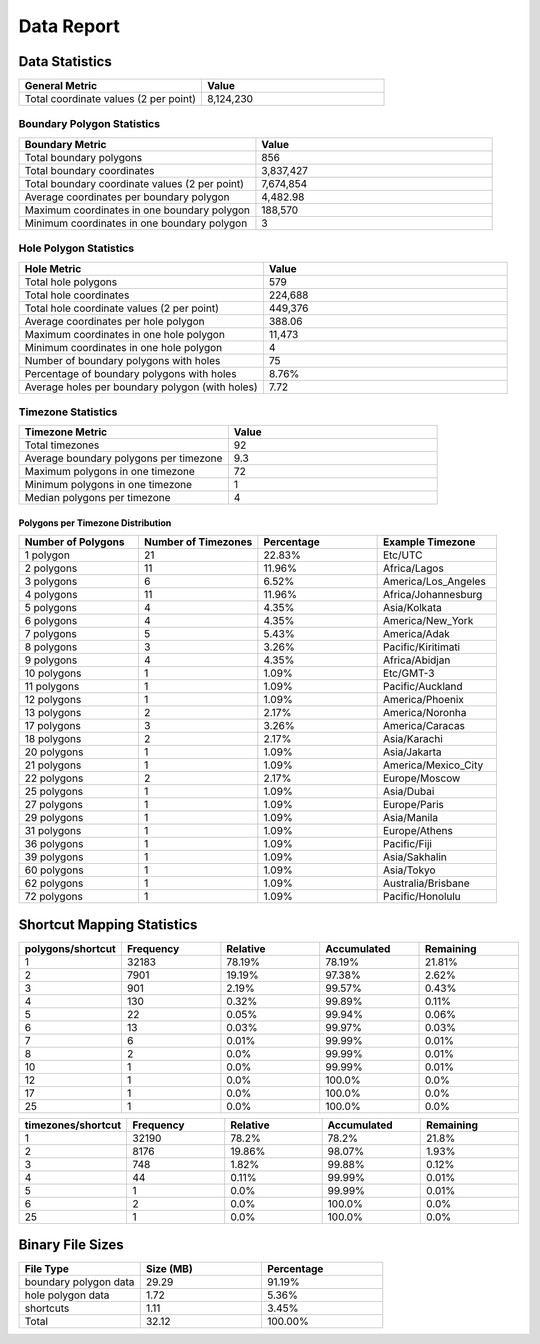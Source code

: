 .. _data_report:



Data Report
===========



Data Statistics
---------------


.. list-table::
   :header-rows: 1
   :widths: 50 50

   * - General Metric
     - Value
   * - Total coordinate values (2 per point)
     - 8,124,230



Boundary Polygon Statistics
~~~~~~~~~~~~~~~~~~~~~~~~~~~


.. list-table::
   :header-rows: 1
   :widths: 50 50

   * - Boundary Metric
     - Value
   * - Total boundary polygons
     - 856
   * - Total boundary coordinates
     - 3,837,427
   * - Total boundary coordinate values (2 per point)
     - 7,674,854
   * - Average coordinates per boundary polygon
     - 4,482.98
   * - Maximum coordinates in one boundary polygon
     - 188,570
   * - Minimum coordinates in one boundary polygon
     - 3



Hole Polygon Statistics
~~~~~~~~~~~~~~~~~~~~~~~


.. list-table::
   :header-rows: 1
   :widths: 50 50

   * - Hole Metric
     - Value
   * - Total hole polygons
     - 579
   * - Total hole coordinates
     - 224,688
   * - Total hole coordinate values (2 per point)
     - 449,376
   * - Average coordinates per hole polygon
     - 388.06
   * - Maximum coordinates in one hole polygon
     - 11,473
   * - Minimum coordinates in one hole polygon
     - 4
   * - Number of boundary polygons with holes
     - 75
   * - Percentage of boundary polygons with holes
     - 8.76%
   * - Average holes per boundary polygon (with holes)
     - 7.72



Timezone Statistics
~~~~~~~~~~~~~~~~~~~


.. list-table::
   :header-rows: 1
   :widths: 50 50

   * - Timezone Metric
     - Value
   * - Total timezones
     - 92
   * - Average boundary polygons per timezone
     - 9.3
   * - Maximum polygons in one timezone
     - 72
   * - Minimum polygons in one timezone
     - 1
   * - Median polygons per timezone
     - 4



Polygons per Timezone Distribution
^^^^^^^^^^^^^^^^^^^^^^^^^^^^^^^^^^


.. list-table::
   :header-rows: 1
   :widths: 25 25 25 25

   * - Number of Polygons
     - Number of Timezones
     - Percentage
     - Example Timezone
   * - 1 polygon
     - 21
     - 22.83%
     - Etc/UTC
   * - 2 polygons
     - 11
     - 11.96%
     - Africa/Lagos
   * - 3 polygons
     - 6
     - 6.52%
     - America/Los_Angeles
   * - 4 polygons
     - 11
     - 11.96%
     - Africa/Johannesburg
   * - 5 polygons
     - 4
     - 4.35%
     - Asia/Kolkata
   * - 6 polygons
     - 4
     - 4.35%
     - America/New_York
   * - 7 polygons
     - 5
     - 5.43%
     - America/Adak
   * - 8 polygons
     - 3
     - 3.26%
     - Pacific/Kiritimati
   * - 9 polygons
     - 4
     - 4.35%
     - Africa/Abidjan
   * - 10 polygons
     - 1
     - 1.09%
     - Etc/GMT-3
   * - 11 polygons
     - 1
     - 1.09%
     - Pacific/Auckland
   * - 12 polygons
     - 1
     - 1.09%
     - America/Phoenix
   * - 13 polygons
     - 2
     - 2.17%
     - America/Noronha
   * - 17 polygons
     - 3
     - 3.26%
     - America/Caracas
   * - 18 polygons
     - 2
     - 2.17%
     - Asia/Karachi
   * - 20 polygons
     - 1
     - 1.09%
     - Asia/Jakarta
   * - 21 polygons
     - 1
     - 1.09%
     - America/Mexico_City
   * - 22 polygons
     - 2
     - 2.17%
     - Europe/Moscow
   * - 25 polygons
     - 1
     - 1.09%
     - Asia/Dubai
   * - 27 polygons
     - 1
     - 1.09%
     - Europe/Paris
   * - 29 polygons
     - 1
     - 1.09%
     - Asia/Manila
   * - 31 polygons
     - 1
     - 1.09%
     - Europe/Athens
   * - 36 polygons
     - 1
     - 1.09%
     - Pacific/Fiji
   * - 39 polygons
     - 1
     - 1.09%
     - Asia/Sakhalin
   * - 60 polygons
     - 1
     - 1.09%
     - Asia/Tokyo
   * - 62 polygons
     - 1
     - 1.09%
     - Australia/Brisbane
   * - 72 polygons
     - 1
     - 1.09%
     - Pacific/Honolulu



Shortcut Mapping Statistics
---------------------------


.. list-table::
   :header-rows: 1
   :widths: 20 20 20 20 20

   * - polygons/shortcut
     - Frequency
     - Relative
     - Accumulated
     - Remaining
   * - 1
     - 32183
     - 78.19%
     - 78.19%
     - 21.81%
   * - 2
     - 7901
     - 19.19%
     - 97.38%
     - 2.62%
   * - 3
     - 901
     - 2.19%
     - 99.57%
     - 0.43%
   * - 4
     - 130
     - 0.32%
     - 99.89%
     - 0.11%
   * - 5
     - 22
     - 0.05%
     - 99.94%
     - 0.06%
   * - 6
     - 13
     - 0.03%
     - 99.97%
     - 0.03%
   * - 7
     - 6
     - 0.01%
     - 99.99%
     - 0.01%
   * - 8
     - 2
     - 0.0%
     - 99.99%
     - 0.01%
   * - 10
     - 1
     - 0.0%
     - 99.99%
     - 0.01%
   * - 12
     - 1
     - 0.0%
     - 100.0%
     - 0.0%
   * - 17
     - 1
     - 0.0%
     - 100.0%
     - 0.0%
   * - 25
     - 1
     - 0.0%
     - 100.0%
     - 0.0%


.. list-table::
   :header-rows: 1
   :widths: 20 20 20 20 20

   * - timezones/shortcut
     - Frequency
     - Relative
     - Accumulated
     - Remaining
   * - 1
     - 32190
     - 78.2%
     - 78.2%
     - 21.8%
   * - 2
     - 8176
     - 19.86%
     - 98.07%
     - 1.93%
   * - 3
     - 748
     - 1.82%
     - 99.88%
     - 0.12%
   * - 4
     - 44
     - 0.11%
     - 99.99%
     - 0.01%
   * - 5
     - 1
     - 0.0%
     - 99.99%
     - 0.01%
   * - 6
     - 2
     - 0.0%
     - 100.0%
     - 0.0%
   * - 25
     - 1
     - 0.0%
     - 100.0%
     - 0.0%



Binary File Sizes
-----------------


.. list-table::
   :header-rows: 1
   :widths: 33 33 33

   * - File Type
     - Size (MB)
     - Percentage
   * - boundary polygon data
     - 29.29
     - 91.19%
   * - hole polygon data
     - 1.72
     - 5.36%
   * - shortcuts
     - 1.11
     - 3.45%
   * - Total
     - 32.12
     - 100.00%
